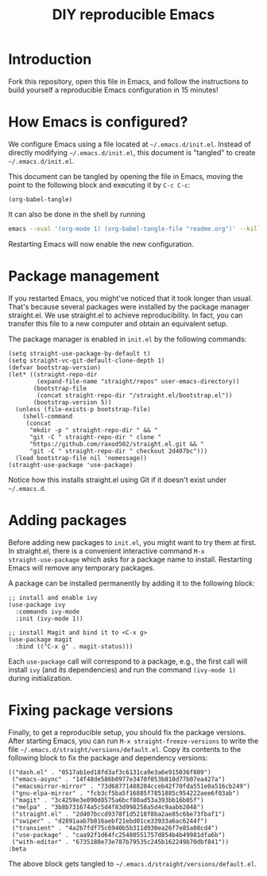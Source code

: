 #+TITLE: DIY reproducible Emacs

* Introduction

Fork this repository, open this file in Emacs, and follow the instructions to
build yourself a reproducible Emacs configuration in 15 minutes!

* How Emacs is configured?

We configure Emacs using a file located at =~/.emacs.d/init.el=.  Instead of
directly modifying =~/.emacs.d/init.el=, this document is "tangled" to create
=~/.emacs.d/init.el=.

This document can be tangled by opening the file in Emacs, moving the point to
the following block and executing it by =C-c C-c=:
#+begin_src elisp :results silent
(org-babel-tangle)
#+end_src
It can also be done in the shell by running
#+begin_src sh
emacs --eval '(org-mode 1) (org-babel-tangle-file "readme.org")' --kill
#+end_src

Restarting Emacs will now enable the new configuration.

* Package management

If you restarted Emacs, you might've noticed that it took longer than usual.
That's because several packages were installed by the package manager
straight.el.  We use straight.el to achieve reproducibility.  In fact, you can
transfer this file to a new computer and obtain an equivalent setup.

The package manager is enabled in =init.el= by the following commands:
#+begin_src elisp :mkdirp yes :tangle ~/.emacs.d/init.el
(setq straight-use-package-by-default t)
(setq straight-vc-git-default-clone-depth 1)
(defvar bootstrap-version)
(let* ((straight-repo-dir
        (expand-file-name "straight/repos" user-emacs-directory))
       (bootstrap-file
        (concat straight-repo-dir "/straight.el/bootstrap.el"))
       (bootstrap-version 5))
  (unless (file-exists-p bootstrap-file)
    (shell-command
     (concat
      "mkdir -p " straight-repo-dir " && "
      "git -C " straight-repo-dir " clone "
      "https://github.com/raxod502/straight.el.git && "
      "git -C " straight-repo-dir " checkout 2d407bc")))
  (load bootstrap-file nil 'nomessage))
(straight-use-package 'use-package)
#+end_src

Notice how this installs straight.el using Git if it doesn't exist under
=~/.emacs.d=.

* Adding packages

Before adding new packages to =init.el=, you might want to try them at first.
In straight.el, there is a convenient interactive command =M-x
straight-use-package= which asks for a package name to install.  Restarting
Emacs will remove any temporary packages.

A package can be installed permanently by adding it to the following block:
#+begin_src elisp :mkdirp yes :tangle ~/.emacs.d/init.el
;; install and enable ivy
(use-package ivy
  :commands ivy-mode
  :init (ivy-mode 1))

;; install Magit and bind it to <C-x g>
(use-package magit
  :bind (("C-x g" . magit-status)))
#+end_src
Each =use-package= call will correspond to a package, e.g., the first call will
install =ivy= (and its dependencies) and run the command =(ivy-mode 1)= during
initialization.

* Fixing package versions

Finally, to get a reproducible setup, you should fix the package versions.
After starting Emacs, you can run =M-x straight-freeze-versions= to write the
file =~/.emacs.d/straight/versions/default.el=.  Copy its contents to the
following block to fix the package and dependency versions:
#+begin_src elisp :mkdirp yes :tangle ~/.emacs.d/straight/versions/default.el
(("dash.el" . "0517ab1ed18fd3af3c6131ca9e3a6e915036f809")
 ("emacs-async" . "14f48de586b0977e3470f053b810d77b07ea427a")
 ("emacsmirror-mirror" . "73d68771488284cceb42f70fda551e0a516cb249")
 ("gnu-elpa-mirror" . "fcb3cf5ba5f16885f7851885c954222aee6f03ab")
 ("magit" . "3c4259e3e090d8575a6bcf80ad53a393bb16b05f")
 ("melpa" . "3b8b731674a5c5d4f83d998258a5d4c9aabb2048")
 ("straight.el" . "2d407bccd9378f1d5218f8ba2ae85c6be73fbaf1")
 ("swiper" . "d2891aab7b816aebf21ebd01ce33933a6ac6244f")
 ("transient" . "4a2b7fdf75c6940b5b311d930ea26f7e85a08cd4")
 ("use-package" . "caa92f1d64fc25480551757d854b4b49981dfa6b")
 ("with-editor" . "6735180e73e787b79535c245b162249b70dbf841"))
:beta
#+end_src
The above block gets tangled to =~/.emacs.d/straight/versions/default.el=.
